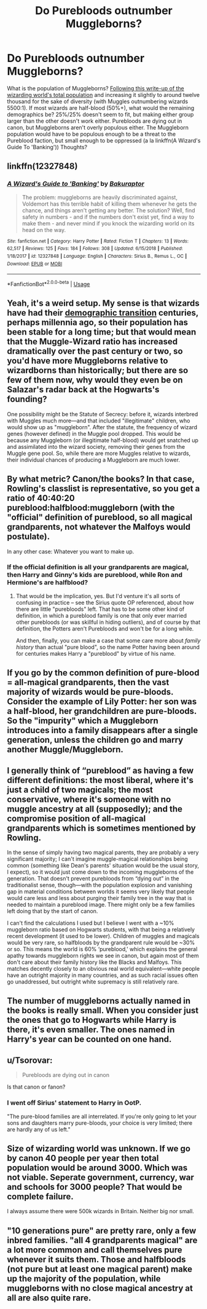 #+TITLE: Do Purebloods outnumber Muggleborns?

* Do Purebloods outnumber Muggleborns?
:PROPERTIES:
:Author: YOB1997
:Score: 4
:DateUnix: 1577040774.0
:DateShort: 2019-Dec-22
:FlairText: Discussion
:END:
What is the population of Muggleborns? [[http://members.madasafish.com/%7Ecj_whitehound/Fanfic/numbers.htm][Following this write-up of the wizarding world's total population]] and increasing it slightly to around twelve thousand for the sake of diversity (with Muggles outnumbering wizards 5500:1). If most wizards are half-blood (50%+), what would the remaining demographics be? 25%/25% doesn't seem to fit, but making either group larger than the other doesn't work either. Purebloods are dying out in canon, but Muggleborns aren't overly populous either. The Muggleborn population would have to be populous enough to be a threat to the Pureblood faction, but small enough to be oppressed (a la linkffn(A Wizard's Guide To 'Banking')) Thoughts?


** linkffn(12327848)
:PROPERTIES:
:Author: YOB1997
:Score: 5
:DateUnix: 1577040909.0
:DateShort: 2019-Dec-22
:END:

*** [[https://www.fanfiction.net/s/12327848/1/][*/A Wizard's Guide to 'Banking'/*]] by [[https://www.fanfiction.net/u/8682661/Bakuraptor][/Bakuraptor/]]

#+begin_quote
  The problem: muggleborns are heavily discriminated against, Voldemort has this terrible habit of killing them whenever he gets the chance, and things aren't getting any better. The solution? Well, find safety in numbers - and if the numbers don't exist yet, find a way to make them - and never mind if you knock the wizarding world on its head on the way.
#+end_quote

^{/Site/:} ^{fanfiction.net} ^{*|*} ^{/Category/:} ^{Harry} ^{Potter} ^{*|*} ^{/Rated/:} ^{Fiction} ^{T} ^{*|*} ^{/Chapters/:} ^{13} ^{*|*} ^{/Words/:} ^{62,517} ^{*|*} ^{/Reviews/:} ^{125} ^{*|*} ^{/Favs/:} ^{184} ^{*|*} ^{/Follows/:} ^{308} ^{*|*} ^{/Updated/:} ^{6/15/2018} ^{*|*} ^{/Published/:} ^{1/18/2017} ^{*|*} ^{/id/:} ^{12327848} ^{*|*} ^{/Language/:} ^{English} ^{*|*} ^{/Characters/:} ^{Sirius} ^{B.,} ^{Remus} ^{L.,} ^{OC} ^{*|*} ^{/Download/:} ^{[[http://www.ff2ebook.com/old/ffn-bot/index.php?id=12327848&source=ff&filetype=epub][EPUB]]} ^{or} ^{[[http://www.ff2ebook.com/old/ffn-bot/index.php?id=12327848&source=ff&filetype=mobi][MOBI]]}

--------------

*FanfictionBot*^{2.0.0-beta} | [[https://github.com/tusing/reddit-ffn-bot/wiki/Usage][Usage]]
:PROPERTIES:
:Author: FanfictionBot
:Score: 3
:DateUnix: 1577040925.0
:DateShort: 2019-Dec-22
:END:


** Yeah, it's a weird setup. My sense is that wizards have had their [[https://en.wikipedia.org/wiki/Demographic_transition][demographic transition]] centuries, perhaps millennia ago, so their population has been stable for a long time; but that would mean that the Muggle-Wizard ratio has increased dramatically over the past century or two, so you'd have more Muggleborns relative to wizardborns than historically; but there are so few of them now, why would they even be on Salazar's radar back at the Hogwarts's founding?

One possibility might be the Statute of Secrecy: before it, wizards interbred with Muggles much more---and that included "illegitimate" children, who would show up as "muggleborn". After the statute, the frequency of wizard genes (however defined) in the Muggle pool dropped. This would be because any Muggleborn (or illegitimate half-blood) would get snatched up and assimilated into the wizard society, removing their genes from the Muggle gene pool. So, while there are more Muggles relative to wizards, their individual chances of producing a Muggleborn are much lower.
:PROPERTIES:
:Author: turbinicarpus
:Score: 3
:DateUnix: 1577050194.0
:DateShort: 2019-Dec-23
:END:


** By what metric? Canon/the books? In that case, Rowling's classlist is representative, so you get a ratio of 40:40:20 pureblood:halfblood:muggleborn (with the "official" definition of pureblood, so all magical grandparents, not whatever the Malfoys would postulate).

In any other case: Whatever you want to make up.
:PROPERTIES:
:Author: Sescquatch
:Score: 4
:DateUnix: 1577054434.0
:DateShort: 2019-Dec-23
:END:

*** If the official definition is all your grandparents are magical, then Harry and Ginny's kids are pureblood, while Ron and Hermione's are halfblood?
:PROPERTIES:
:Author: overide
:Score: 1
:DateUnix: 1577119107.0
:DateShort: 2019-Dec-23
:END:

**** That would be the implication, yes. But I'd venture it's all sorts of confusing in practice -- see the Sirius quote OP referenced, about how there are little "purebloods" left. That has to be some other kind of definition, in which a pureblood family is one that only ever married other purebloods (or was skillful in hiding outliers), and of course by that definition, the Potters aren't Purebloods and won't be for a long while.

And then, finally, you can make a case that some care more about /family history/ than actual "pure blood", so the name Potter having been around for centuries makes Harry a "pureblood" by virtue of his name.
:PROPERTIES:
:Author: Sescquatch
:Score: 1
:DateUnix: 1577121286.0
:DateShort: 2019-Dec-23
:END:


** If you go by the common definition of pure-blood = all-magical grandparents, then the vast majority of wizards would be pure-bloods. Consider the example of Lily Potter: her son was a half-blood, her grandchildren are pure-bloods. So the "impurity" which a Muggleborn introduces into a family disappears after a single generation, unless the children go and marry another Muggle/Muggleborn.
:PROPERTIES:
:Author: Taure
:Score: 3
:DateUnix: 1577085741.0
:DateShort: 2019-Dec-23
:END:


** I generally think of “pureblood” as having a few different definitions: the most liberal, where it's just a child of two magicals; the most conservative, where it's someone with no muggle ancestry at all (supposedly); and the compromise position of all-magical grandparents which is sometimes mentioned by Rowling.

In the sense of simply having two magical parents, they are probably a very significant majority; I can't imagine muggle-magical relationships being common (something like Dean's parents' situation would be the usual story, I expect), so it would just come down to the incoming muggleborns of the generation. That doesn't prevent purebloods from “dying out” in the traditionalist sense, though---with the population explosion and vanishing gap in material conditions between worlds it seems very likely that people would care less and less about purging their family tree in the way that is needed to maintain a pureblood image. There might only be a few families left doing that by the start of canon.

I can't find the calculations I used but I believe I went with a ~10% muggleborn ratio based on Hogwarts students, with that being a relatively recent development (it used to be lower). Children of muggles and magicals would be very rare, so halfbloods by the grandparent rule would be ~30% or so. This means the world is 60% ‘pureblood,' which explains the general apathy towards muggleborn rights we see in canon, but again most of them don't care about their family history like the Blacks and Malfoys. This matches decently closely to an obvious real world equivalent---white people have an outright majority in many countries, and as such racial issues often go unaddressed, but outright white supremacy is still relatively rare.
:PROPERTIES:
:Author: colorandtimbre
:Score: 1
:DateUnix: 1577080056.0
:DateShort: 2019-Dec-23
:END:


** The number of muggleborns actually named in the books is really small. When you consider just the ones that go to Hogwarts while Harry is there, it's even smaller. The ones named in Harry's year can be counted on one hand.
:PROPERTIES:
:Author: Lord_Anarchy
:Score: 1
:DateUnix: 1577084859.0
:DateShort: 2019-Dec-23
:END:


** u/Tsorovar:
#+begin_quote
  Purebloods are dying out in canon
#+end_quote

Is that canon or fanon?
:PROPERTIES:
:Author: Tsorovar
:Score: 1
:DateUnix: 1577090192.0
:DateShort: 2019-Dec-23
:END:

*** I went off Sirius' statement to Harry in OotP.

"The pure-blood families are all interrelated. If you're only going to let your sons and daughters marry pure-bloods, your choice is very limited; there are hardly any of us left."
:PROPERTIES:
:Author: YOB1997
:Score: 1
:DateUnix: 1577106965.0
:DateShort: 2019-Dec-23
:END:


** Size of wizarding world was unknown. If we go by canon 40 people per year then total population would be around 3000. Which was not viable. Seperate government, currency, war and schools for 3000 people? That would be complete failure.

I always assume there were 500k wizards in Britain. Neither big nor small.
:PROPERTIES:
:Author: kprasad13
:Score: 1
:DateUnix: 1577094662.0
:DateShort: 2019-Dec-23
:END:


** "10 generations pure" are pretty rare, only a few inbred families. "all 4 grandparents magical" are a lot more common and call themselves pure whenever it suits them. Those and halfbloods (not pure but at least one magical parent) make up the majority of the population, while muggleborns with no close magical ancestry at all are also quite rare.
:PROPERTIES:
:Author: 15_Redstones
:Score: 1
:DateUnix: 1577132565.0
:DateShort: 2019-Dec-23
:END:
